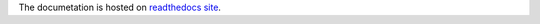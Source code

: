 The documetation is hosted on `readthedocs site <https://kiberknjiznica.readthedocs.org/en/latest/>`_.
